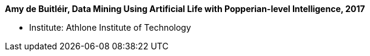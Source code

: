 *Amy de Buitléir, Data Mining Using Artificial Life with Popperian-level Intelligence, 2017*

* Institute: Athlone Institute of Technology
ifdef::local[]
* Local links:
    link:/library/phdthesis/de_buitléir-amy-2017.pdf[PDF]
endif::[]

